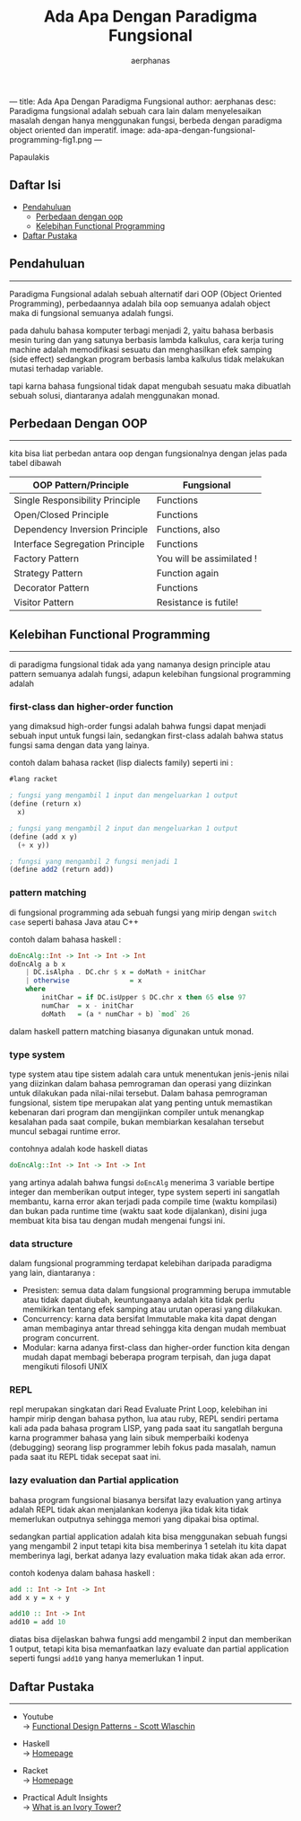 ---
title: Ada Apa Dengan Paradigma Fungsional
author: aerphanas
desc: Paradigma fungsional adalah sebuah cara lain dalam menyelesaikan masalah dengan hanya menggunakan fungsi, berbeda dengan paradigma object oriented dan imperatif.
image: ada-apa-dengan-fungsional-programming-fig1.png
---

#+title: Ada Apa Dengan Paradigma Fungsional

#+author: aerphanas
#+caption: orang yang berasal dari gerbang ivory. oleh Lefteris
Papaulakis
[[../images/ada-apa-dengan-fungsional-programming-fig1.png]]

** Daftar Isi
:PROPERTIES:
:CUSTOM_ID: daftar-isi
:END:
- [[#pendahuluan][Pendahuluan]]
  - [[#perbedaan-dengan-oop][Perbedaan dengan oop]]
  - [[#kelebihan-functional-programming][Kelebihan Functional
    Programming]]
- [[#daftar-pustaka][Daftar Pustaka]]

** Pendahuluan
:PROPERTIES:
:CUSTOM_ID: pendahuluan
:END:

--------------

Paradigma Fungsional adalah sebuah alternatif dari OOP (Object Oriented
Programming), perbedaannya adalah bila oop semuanya adalah object maka
di fungsional semuanya adalah fungsi.

pada dahulu bahasa komputer terbagi menjadi 2, yaitu bahasa berbasis
mesin turing dan yang satunya berbasis lambda kalkulus, cara kerja
turing machine adalah memodifikasi sesuatu dan menghasilkan efek samping
(side effect) sedangkan program berbasis lamba kalkulus tidak melakukan
mutasi terhadap variable.

tapi karna bahasa fungsional tidak dapat mengubah sesuatu maka dibuatlah
sebuah solusi, diantaranya adalah menggunakan monad.

** Perbedaan Dengan OOP
:PROPERTIES:
:CUSTOM_ID: perbedaan-dengan-oop
:END:

--------------

kita bisa liat perbedan antara oop dengan fungsionalnya dengan jelas
pada tabel dibawah

| OOP Pattern/Principle           | Fungsional                |
|---------------------------------+---------------------------|
| Single Responsibility Principle | Functions                 |
| Open/Closed Principle           | Functions                 |
| Dependency Inversion Principle  | Functions, also           |
| Interface Segregation Principle | Functions                 |
| Factory Pattern                 | You will be assimilated ! |
| Strategy Pattern                | Function again            |
| Decorator Pattern               | Functions                 |
| Visitor Pattern                 | Resistance is futile!     |

** Kelebihan Functional Programming
:PROPERTIES:
:CUSTOM_ID: kelebihan-functional-programming
:END:

--------------

di paradigma fungsional tidak ada yang namanya design principle atau
pattern semuanya adalah fungsi, adapun kelebihan fungsional programming
adalah

*** first-class dan higher-order function
:PROPERTIES:
:CUSTOM_ID: first-class-dan-higher-order-function
:END:
yang dimaksud high-order fungsi adalah bahwa fungsi dapat menjadi sebuah
input untuk fungsi lain, sedangkan first-class adalah bahwa status
fungsi sama dengan data yang lainya.

contoh dalam bahasa racket (lisp dialects family) seperti ini :

#+begin_src scheme
#lang racket

; fungsi yang mengambil 1 input dan mengeluarkan 1 output
(define (return x)
  x)

; fungsi yang mengambil 2 input dan mengeluarkan 1 output
(define (add x y)
  (+ x y))

; fungsi yang mengambil 2 fungsi menjadi 1
(define add2 (return add))
#+end_src

*** pattern matching
:PROPERTIES:
:CUSTOM_ID: pattern-matching
:END:
di fungsional programming ada sebuah fungsi yang mirip dengan
=switch case= seperti bahasa Java atau C++

contoh dalam bahasa haskell :

#+begin_src haskell
doEncAlg::Int -> Int -> Int -> Int
doEncAlg a b x
    | DC.isAlpha . DC.chr $ x = doMath + initChar
    | otherwise               = x
    where
        initChar = if DC.isUpper $ DC.chr x then 65 else 97
        numChar  = x - initChar
        doMath   = (a * numChar + b) `mod` 26
#+end_src

dalam haskell pattern matching biasanya digunakan untuk monad.

*** type system
:PROPERTIES:
:CUSTOM_ID: type-system
:END:
type system atau tipe sistem adalah cara untuk menentukan jenis-jenis
nilai yang diizinkan dalam bahasa pemrograman dan operasi yang diizinkan
untuk dilakukan pada nilai-nilai tersebut. Dalam bahasa pemrograman
fungsional, sistem tipe merupakan alat yang penting untuk memastikan
kebenaran dari program dan mengijinkan compiler untuk menangkap
kesalahan pada saat compile, bukan membiarkan kesalahan tersebut muncul
sebagai runtime error.

contohnya adalah kode haskell diatas

#+begin_src haskell
doEncAlg::Int -> Int -> Int -> Int
#+end_src

yang artinya adalah bahwa fungsi =doEncAlg= menerima 3 variable bertipe
integer dan memberikan output integer, type system seperti ini sangatlah
membantu, karna error akan terjadi pada compile time (waktu kompilasi)
dan bukan pada runtime time (waktu saat kode dijalankan), disini juga
membuat kita bisa tau dengan mudah mengenai fungsi ini.

*** data structure
:PROPERTIES:
:CUSTOM_ID: data-structure
:END:
dalam fungsional programming terdapat kelebihan daripada paradigma yang
lain, diantaranya :

- Presisten: semua data dalam fungsional programming berupa immutable
  atau tidak dapat diubah, keuntungaanya adalah kita tidak perlu
  memikirkan tentang efek samping atau urutan operasi yang dilakukan.
- Concurrency: karna data bersifat Immutable maka kita dapat dengan aman
  membaginya antar thread sehingga kita dengan mudah membuat program
  concurrent.
- Modular: karna adanya first-class dan higher-order function kita
  dengan mudah dapat membagi beberapa program terpisah, dan juga dapat
  mengikuti filosofi UNIX

*** REPL
:PROPERTIES:
:CUSTOM_ID: repl
:END:
repl merupakan singkatan dari Read Evaluate Print Loop, kelebihan ini
hampir mirip dengan bahasa python, lua atau ruby, REPL sendiri pertama
kali ada pada bahasa program LISP, yang pada saat itu sangatlah berguna
karna programmer bahasa yang lain sibuk memperbaiki kodenya (debugging)
seorang lisp programmer lebih fokus pada masalah, namun pada saat itu
REPL tidak secepat saat ini.

*** lazy evaluation dan Partial application
:PROPERTIES:
:CUSTOM_ID: lazy-evaluation-dan-partial-application
:END:
bahasa program fungsional biasanya bersifat lazy evaluation yang artinya
adalah REPL tidak akan menjalankan kodenya jika tidak kita tidak
memerlukan outputnya sehingga memori yang dipakai bisa optimal.

sedangkan partial application adalah kita bisa menggunakan sebuah fungsi
yang mengambil 2 input tetapi kita bisa memberinya 1 setelah itu kita
dapat memberinya lagi, berkat adanya lazy evaluation maka tidak akan ada
error.

contoh kodenya dalam bahasa haskell :

#+begin_src haskell
add :: Int -> Int -> Int
add x y = x + y

add10 :: Int -> Int
add10 = add 10
#+end_src

diatas bisa dijelaskan bahwa fungsi add mengambil 2 input dan memberikan
1 output, tetapi kita bisa memanfaatkan lazy evaluate dan partial
application seperti fungsi =add10= yang hanya memerlukan 1 input.

** Daftar Pustaka
:PROPERTIES:
:CUSTOM_ID: daftar-pustaka
:END:

--------------

- Youtube\\
  → [[https://youtu.be/srQt1NAHYC0][Functional Design Patterns - Scott
  Wlaschin]]

- Haskell\\
  → [[https://haskell.org][Homepage]]

- Racket\\
  → [[https://racket-lang.org][Homepage]]

- Practical Adult Insights\\
  →
  [[https://www.practicaladultinsights.com/what-is-an-ivory-tower.htm][What
  is an Ivory Tower?]]
